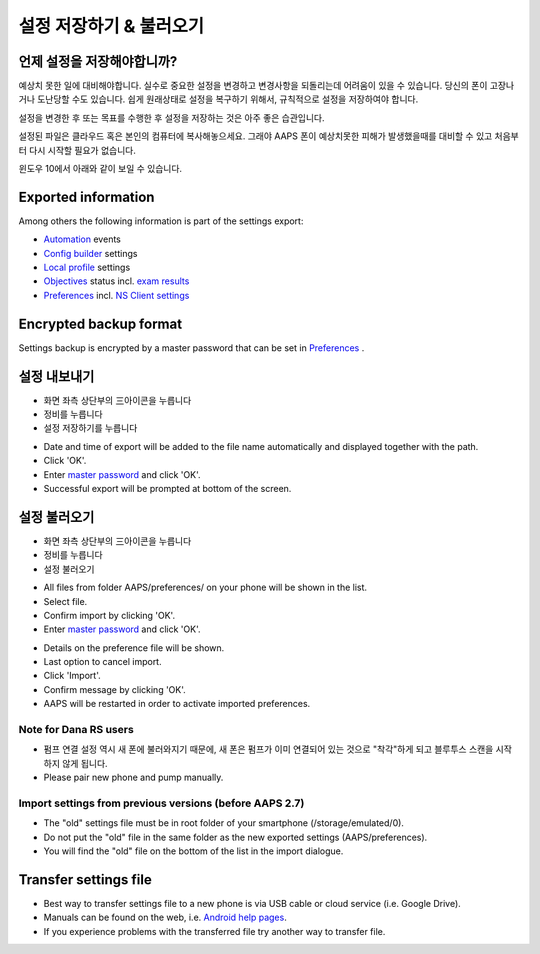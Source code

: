 설정 저장하기 & 불러오기
**************************************************

언제 설정을 저장해야합니까?
==================================================
예상치 못한 일에 대비해야합니다. 실수로 중요한 설정을 변경하고 변경사항을 되돌리는데 어려움이 있을 수 있습니다. 당신의 폰이 고장나거나 도난당할 수도 있습니다. 쉽게 원래상태로 설정을 복구하기 위해서, 규칙적으로 설정을 저장하여야 합니다.

설정을 변경한 후 또는 목표를 수행한 후 설정을 저장하는 것은 아주 좋은 습관입니다. 

설정된 파일은 클라우드 혹은 본인의 컴퓨터에 복사해놓으세요. 그래야 AAPS 폰이 예상치못한 피해가 발생했을때를 대비할 수 있고 처음부터 다시 시작할 필요가 없습니다.

윈도우 10에서 아래와 같이 보일 수 있습니다.
  
.. image:: ../images/AAPS_ExImportSettingsWin.png
  :alt: AndroidAPS Preferences phone connected to computer

Exported information
==================================================
Among others the following information is part of the settings export:

* `Automation <../Usage/Automation.html>`_ events
* `Config builder <../Configuration/Config-Builder.html>`_ settings
* `Local profile <../Configuration/Config-Builder.html#local-profile-recommended>`_ settings
* `Objectives <../Usage/Objectives.html>`_ status incl. `exam results <../Usage/Objectives.html#objective-3-proof-your-knowledge>`_
* `Preferences <../Configuration/Preferences.html>`_ incl. `NS Client settings <../Configuration/Preferences.html#ns-client>`_

Encrypted backup format
==================================================
Settings backup is encrypted by a master password that can be set in `Preferences <../Configuration/Preferences.html#master-password>`_ .


설정 내보내기
==================================================
* 화면 좌측 상단부의  三아이콘을 누릅니다
* 정비를 누릅니다
* 설정 저장하기를 누릅니다

.. image:: ../images/AAPS_ExportSettings1.png
  :alt: AndroidAPS export settings 1

* Date and time of export will be added to the file name automatically and displayed together with the path.
* Click 'OK'.
* Enter `master password <../Configuration/Preferences.html#master-password>`_ and click 'OK'.
* Successful export will be prompted at bottom of the screen.

.. image:: ../images/AAPS_ExportSettings2.png
  :alt: AndroidAPS export settings 2
  
설정 불러오기
==================================================
* 화면 좌측 상단부의  三아이콘을 누릅니다
* 정비를 누릅니다
* 설정 불러오기

.. image:: ../images/AAPS_ImportSettings1.png
  :alt: AndroidAPS import settings 1

* All files from folder AAPS/preferences/ on your phone will be shown in the list.
* Select file.
* Confirm import by clicking 'OK'.
* Enter `master password <../Configuration/Preferences.html#master-password>`_ and click 'OK'.

.. image:: ../images/AAPS_ImportSettings2.png
  :alt: AndroidAPS import settings 2

* Details on the preference file will be shown.
* Last option to cancel import.
* Click 'Import'.
* Confirm message by clicking 'OK'.
* AAPS will be restarted in order to activate imported preferences.

Note for Dana RS users
------------------------------------------------------------
* 펌프 연결 설정 역시 새 폰에 불러와지기 때문에, 새 폰은 펌프가 이미 연결되어 있는 것으로 "착각"하게 되고 블루투스 스캔을 시작하지 않게 됩니다. 
* Please pair new phone and pump manually.

Import settings from previous versions (before AAPS 2.7)
------------------------------------------------------------
* The "old" settings file must be in root folder of your smartphone (/storage/emulated/0).
* Do not put the "old" file in the same folder as the new exported settings (AAPS/preferences).
* You will find the "old" file on the bottom of the list in the import dialogue.

Transfer settings file
==================================================
* Best way to transfer settings file to a new phone is via USB cable or cloud service (i.e. Google Drive).
* Manuals can be found on the web, i.e. `Android help pages <https://support.google.com/android/answer/9064445?hl=en>`_.
* If you experience problems with the transferred file try another way to transfer file.
